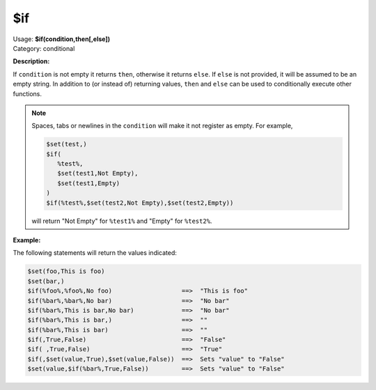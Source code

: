 .. MusicBrainz Picard Documentation Project

.. _func_if:

$if
===

| Usage: **$if(condition,then[,else])**
| Category: conditional

**Description:**

If ``condition`` is not empty it returns ``then``, otherwise it returns ``else``.  If ``else``
is not provided, it will be assumed to be an empty string.  In addition to (or instead of) returning values,
``then`` and ``else`` can be used to conditionally execute other functions.

.. note::

   Spaces, tabs or newlines in the ``condition`` will make it not register as empty.  For example,

   .. code-block:: taggerscript

      $set(test,)
      $if(
         %test%,
         $set(test1,Not Empty),
         $set(test1,Empty)
      )
      $if(%test%,$set(test2,Not Empty),$set(test2,Empty))

   will return "Not Empty" for ``%test1%`` and "Empty" for ``%test2%``.

**Example:**

The following statements will return the values indicated:

.. code-block:: taggerscript

    $set(foo,This is foo)
    $set(bar,)
    $if(%foo%,%foo%,No foo)                   ==>  "This is foo"
    $if(%bar%,%bar%,No bar)                   ==>  "No bar"
    $if(%bar%,This is bar,No bar)             ==>  "No bar"
    $if(%bar%,This is bar,)                   ==>  ""
    $if(%bar%,This is bar)                    ==>  ""
    $if(,True,False)                          ==>  "False"
    $if( ,True,False)                         ==>  "True"
    $if(,$set(value,True),$set(value,False))  ==>  Sets "value" to "False"
    $set(value,$if(%bar%,True,False))         ==>  Sets "value" to "False"
